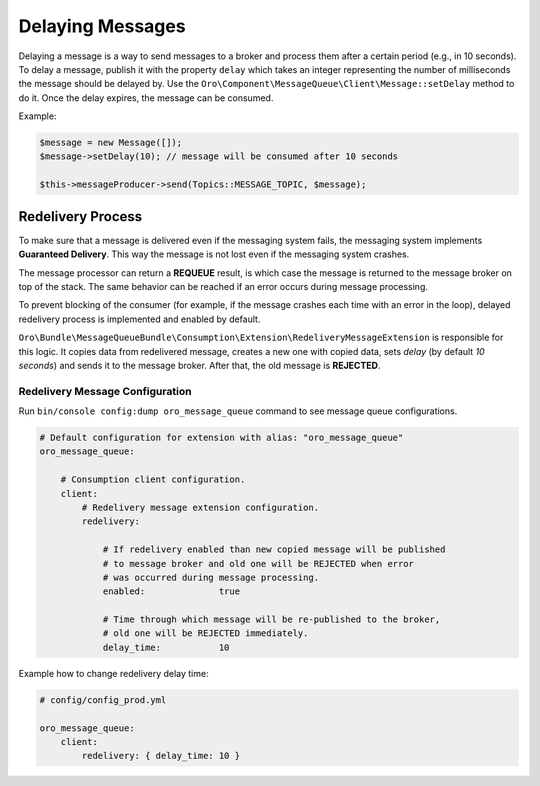 .. _dev-guide-mq-delaying-messages:

Delaying Messages
=================

Delaying a message is a way to send messages to a broker and process them after a certain period (e.g., in 10 seconds).
To delay a message, publish it with the property ``delay`` which takes an integer representing the number of milliseconds the message should be delayed by.
Use the ``Oro\Component\MessageQueue\Client\Message::setDelay`` method to do it.
Once the delay expires, the message can be consumed.

Example:

.. code-block:: php

    $message = new Message([]);
    $message->setDelay(10); // message will be consumed after 10 seconds

    $this->messageProducer->send(Topics::MESSAGE_TOPIC, $message);


Redelivery Process
------------------

To make sure that a message is delivered even if the messaging system fails, the messaging system implements **Guaranteed Delivery**.
This way the message is not lost even if the messaging system crashes.

The message processor can return a **REQUEUE** result, is which case the message is returned to the message broker on top of the stack.
The same behavior can be reached if an error occurs during message processing.

To prevent blocking of the consumer (for example, if the message crashes each time with an error in the loop), delayed redelivery process is implemented and enabled by default.

``Oro\Bundle\MessageQueueBundle\Consumption\Extension\RedeliveryMessageExtension`` is responsible for this logic.
It copies data from redelivered message, creates a new one with copied data, sets `delay` (by default `10 seconds`) and sends it to the message broker.
After that, the old message is **REJECTED**.

Redelivery Message Configuration
^^^^^^^^^^^^^^^^^^^^^^^^^^^^^^^^

Run ``bin/console config:dump oro_message_queue`` command to see message queue configurations.

.. code-block:: yaml

    # Default configuration for extension with alias: "oro_message_queue"
    oro_message_queue:

        # Consumption client configuration.
        client:
            # Redelivery message extension configuration.
            redelivery:

                # If redelivery enabled than new copied message will be published
                # to message broker and old one will be REJECTED when error
                # was occurred during message processing.
                enabled:              true

                # Time through which message will be re-published to the broker,
                # old one will be REJECTED immediately.
                delay_time:           10

Example how to change redelivery delay time:

.. code-block:: yaml

    # config/config_prod.yml

    oro_message_queue:
        client:
            redelivery: { delay_time: 10 }

